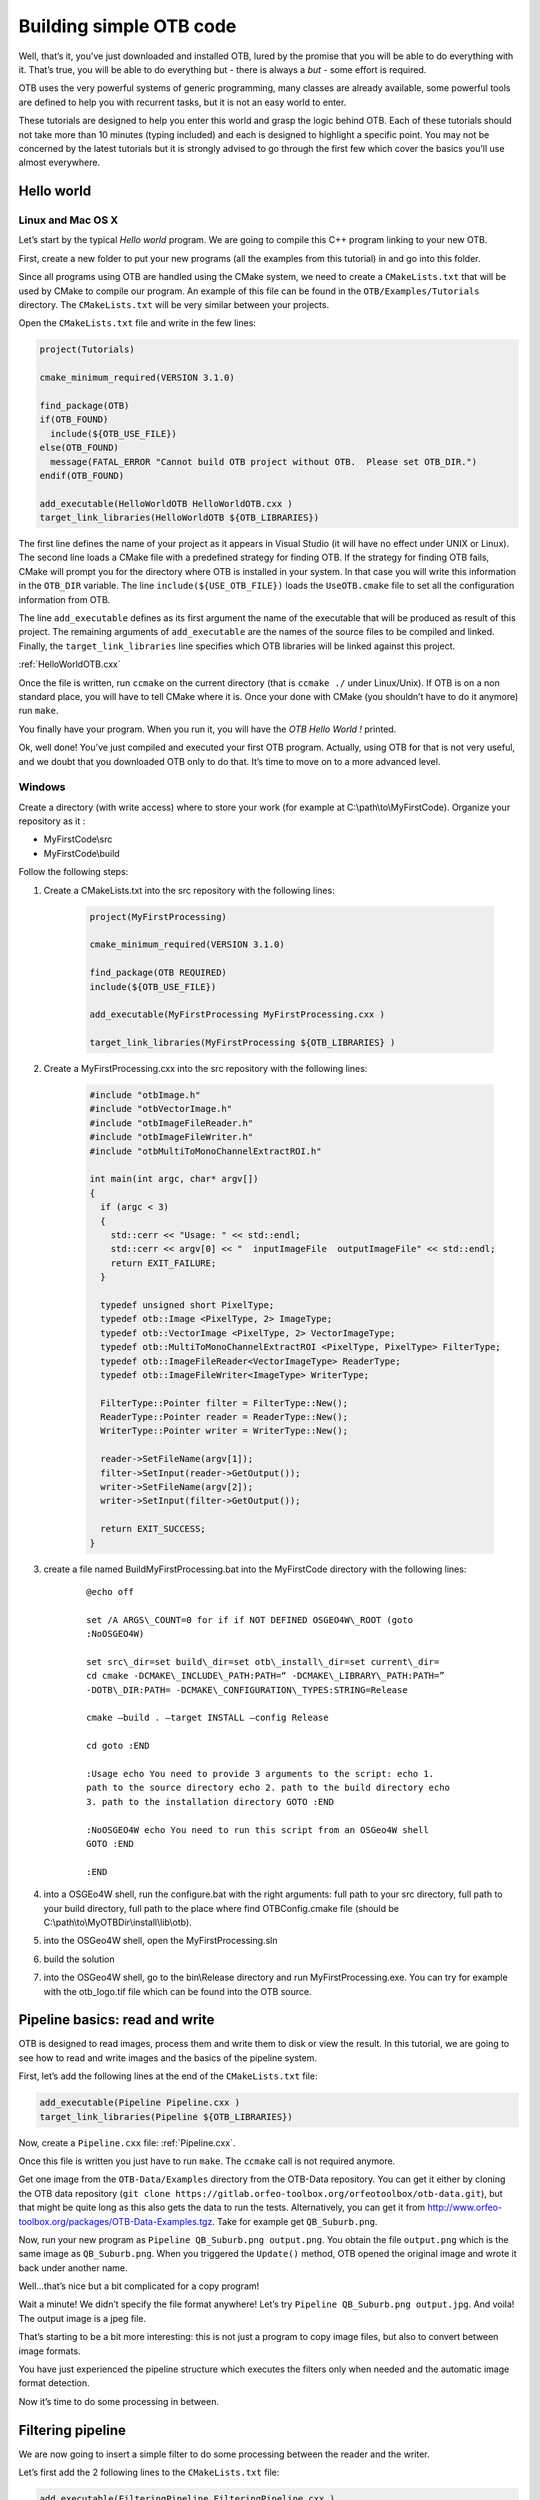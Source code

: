 Building simple OTB code
========================

Well, that’s it, you’ve just downloaded and installed OTB, lured by the
promise that you will be able to do everything with it. That’s true, you
will be able to do everything but - there is always a *but* - some
effort is required.

OTB uses the very powerful systems of generic programming, many classes
are already available, some powerful tools are defined to help you with
recurrent tasks, but it is not an easy world to enter.

These tutorials are designed to help you enter this world and grasp the
logic behind OTB. Each of these tutorials should not take more than 10
minutes (typing included) and each is designed to highlight a specific
point. You may not be concerned by the latest tutorials but it is
strongly advised to go through the first few which cover the basics
you’ll use almost everywhere.

Hello world
-----------

Linux and Mac OS X
~~~~~~~~~~~~~~~~~~

Let’s start by the typical *Hello world* program. We are going to
compile this C++ program linking to your new OTB.

First, create a new folder to put your new programs (all the examples
from this tutorial) in and go into this folder.

Since all programs using OTB are handled using the CMake system, we need
to create a ``CMakeLists.txt`` that will be used by CMake to compile our
program. An example of this file can be found in the
``OTB/Examples/Tutorials`` directory. The ``CMakeLists.txt`` will be
very similar between your projects.

Open the ``CMakeLists.txt`` file and write in the few lines:

.. code-block:: cmake

    project(Tutorials)

    cmake_minimum_required(VERSION 3.1.0)

    find_package(OTB)
    if(OTB_FOUND)
      include(${OTB_USE_FILE})
    else(OTB_FOUND)
      message(FATAL_ERROR "Cannot build OTB project without OTB.  Please set OTB_DIR.")
    endif(OTB_FOUND)

    add_executable(HelloWorldOTB HelloWorldOTB.cxx )
    target_link_libraries(HelloWorldOTB ${OTB_LIBRARIES})

The first line defines the name of your project as it appears in Visual
Studio (it will have no effect under UNIX or Linux). The second line
loads a CMake file with a predefined strategy for finding OTB. If
the strategy for finding OTB fails, CMake will prompt you for the
directory where OTB is installed in your system. In that case you will
write this information in the ``OTB_DIR`` variable. The line
``include(${USE_OTB_FILE})`` loads the ``UseOTB.cmake`` file to set all
the configuration information from OTB.

The line ``add_executable`` defines as its first argument the name of
the executable that will be produced as result of this project. The
remaining arguments of ``add_executable`` are the names of the source
files to be compiled and linked. Finally, the ``target_link_libraries``
line specifies which OTB libraries will be linked against this project.

:ref:`HelloWorldOTB.cxx`

Once the file is written, run ``ccmake`` on the current directory (that
is ``ccmake ./`` under Linux/Unix). If OTB is on a non standard place,
you will have to tell CMake where it is. Once your done with CMake (you
shouldn’t have to do it anymore) run ``make``.

You finally have your program. When you run it, you will have the *OTB
Hello World !* printed.

Ok, well done! You’ve just compiled and executed your first OTB program.
Actually, using OTB for that is not very useful, and we doubt that you
downloaded OTB only to do that. It’s time to move on to a more advanced
level.

Windows
~~~~~~~

Create a directory (with write access) where to store your work (for
example at C:\\path\\to\\MyFirstCode). Organize your repository as it :

-  MyFirstCode\\src

-  MyFirstCode\\build

Follow the following steps:

#. Create a CMakeLists.txt into the src repository with the following
   lines:

    .. code-block:: cmake

       project(MyFirstProcessing)

       cmake_minimum_required(VERSION 3.1.0)

       find_package(OTB REQUIRED)
       include(${OTB_USE_FILE})

       add_executable(MyFirstProcessing MyFirstProcessing.cxx )

       target_link_libraries(MyFirstProcessing ${OTB_LIBRARIES} )

#. Create a MyFirstProcessing.cxx into the src repository with the
   following lines:

    .. code-block:: cpp

       #include "otbImage.h"
       #include "otbVectorImage.h"
       #include "otbImageFileReader.h"
       #include "otbImageFileWriter.h"
       #include "otbMultiToMonoChannelExtractROI.h"

       int main(int argc, char* argv[])
       {
         if (argc < 3)
         {
           std::cerr << "Usage: " << std::endl;
           std::cerr << argv[0] << "  inputImageFile  outputImageFile" << std::endl;
           return EXIT_FAILURE;
         }

         typedef unsigned short PixelType;
         typedef otb::Image <PixelType, 2> ImageType;
         typedef otb::VectorImage <PixelType, 2> VectorImageType;
         typedef otb::MultiToMonoChannelExtractROI <PixelType, PixelType> FilterType;
         typedef otb::ImageFileReader<VectorImageType> ReaderType;
         typedef otb::ImageFileWriter<ImageType> WriterType;

         FilterType::Pointer filter = FilterType::New();
         ReaderType::Pointer reader = ReaderType::New();
         WriterType::Pointer writer = WriterType::New();

         reader->SetFileName(argv[1]);
         filter->SetInput(reader->GetOutput());
         writer->SetFileName(argv[2]);
         writer->SetInput(filter->GetOutput());

         return EXIT_SUCCESS;
       }

#. create a file named BuildMyFirstProcessing.bat into the MyFirstCode
   directory with the following lines:

    ::

       @echo off

       set /A ARGS\_COUNT=0 for if if NOT DEFINED OSGEO4W\_ROOT (goto
       :NoOSGEO4W)

       set src\_dir=set build\_dir=set otb\_install\_dir=set current\_dir=
       cd cmake -DCMAKE\_INCLUDE\_PATH:PATH=“ -DCMAKE\_LIBRARY\_PATH:PATH=”
       -DOTB\_DIR:PATH= -DCMAKE\_CONFIGURATION\_TYPES:STRING=Release

       cmake –build . –target INSTALL –config Release

       cd goto :END

       :Usage echo You need to provide 3 arguments to the script: echo 1.
       path to the source directory echo 2. path to the build directory echo
       3. path to the installation directory GOTO :END

       :NoOSGEO4W echo You need to run this script from an OSGeo4W shell
       GOTO :END

       :END

#. into a OSGEo4W shell, run the configure.bat with the right arguments:
   full path to your src directory, full path to your build directory,
   full path to the place where find OTBConfig.cmake file (should be
   C:\\path\\to\\MyOTBDir\\install\\lib\\otb).

#. into the OSGeo4W shell, open the MyFirstProcessing.sln

#. build the solution

#. into the OSGeo4W shell, go to the bin\\Release directory and run
   MyFirstProcessing.exe. You can try for example with the otb\_logo.tif
   file which can be found into the OTB source.

Pipeline basics: read and write
-------------------------------

OTB is designed to read images, process them and write them to disk or
view the result. In this tutorial, we are going to see how to read and
write images and the basics of the pipeline system.

First, let’s add the following lines at the end of the
``CMakeLists.txt`` file:

.. code-block:: cmake

    add_executable(Pipeline Pipeline.cxx )
    target_link_libraries(Pipeline ${OTB_LIBRARIES})

Now, create a ``Pipeline.cxx`` file: :ref:`Pipeline.cxx`.

Once this file is written you just have to run ``make``. The ``ccmake``
call is not required anymore.

Get one image from the ``OTB-Data/Examples`` directory from the OTB-Data
repository. You can get it either by cloning the OTB data repository
(``git clone https://gitlab.orfeo-toolbox.org/orfeotoolbox/otb-data.git``),
but that might be quite long as this also gets the data to run the
tests. Alternatively, you can get it from
http://www.orfeo-toolbox.org/packages/OTB-Data-Examples.tgz. Take for
example get ``QB_Suburb.png``.

Now, run your new program as ``Pipeline QB_Suburb.png output.png``. You
obtain the file ``output.png`` which is the same image as
``QB_Suburb.png``. When you triggered the ``Update()`` method, OTB
opened the original image and wrote it back under another name.

Well…that’s nice but a bit complicated for a copy program!

Wait a minute! We didn’t specify the file format anywhere! Let’s try
``Pipeline QB_Suburb.png output.jpg``. And voila! The output image is a
jpeg file.

That’s starting to be a bit more interesting: this is not just a program
to copy image files, but also to convert between image formats.

You have just experienced the pipeline structure which executes the
filters only when needed and the automatic image format detection.

Now it’s time to do some processing in between.

Filtering pipeline
------------------

We are now going to insert a simple filter to do some processing between
the reader and the writer.

Let’s first add the 2 following lines to the ``CMakeLists.txt`` file:

.. code-block:: cmake

    add_executable(FilteringPipeline FilteringPipeline.cxx )
    target_link_libraries(FilteringPipeline ${OTB_LIBRARIES})

See example :ref:`FilteringPipeline.cxx`

Compile with ``make`` and execute as
``FilteringPipeline QB_Suburb.png output.png``.

You have the filtered version of your image in the ``output.png`` file.

Now, you can practice a bit and try to replace the filter by one of the
150+ filters which inherit from the :doxygen-itk:`ImageToImageFilter`
class. You will definitely find some useful filters here!

Handling types: scaling output
------------------------------

If you tried some other filter in the previous example, you may have
noticed that in some cases, it does not make sense to save the output
directly as an integer. This is the case if you tried the
:doxygen-itk:`CannyEdgeDetectionImageFilter`. If you tried to use it
directly in the previous example, you will have some warning about
converting to unsigned char from double.

The output of the Canny edge detection is a floating point number. A
simple solution would be to used double as the pixel type.
Unfortunately, most image formats use integer typed and you should
convert the result to an integer image if you still want to visualize
your images with your usual viewer (we will see in a tutorial later how
you can avoid that using the built-in viewer).

To realize this conversion, we will use the
:doxygen-itk:`RescaleIntensityImageFilter`.

Add the two lines to the ``CMakeLists.txt`` file:

.. code-block:: cmake

    add_executable(ScalingPipeline ScalingPipeline.cxx )
    target_link_libraries(ScalingPipeline ${OTB_LIBRARIES})

See example :ref:`ScalingPipeline.cxx`

As you should be getting used to it by now, compile with ``make`` and
execute as ``ScalingPipeline QB_Suburb.png output.png``.

You have the filtered version of your image in the ``output.png`` file.

Working with multispectral or color images
------------------------------------------

So far, as you may have noticed, we have been working with grey level
images, i.e. with only one spectral band. If you tried to process a
color image with some of the previous examples you have probably
obtained a deceiving grey result.

Often, satellite images combine several spectral band to help the
identification of materials: this is called multispectral imagery. In
this tutorial, we are going to explore some of the mechanisms used by
OTB to process multispectral images.

Add the following lines in the ``CMakeLists.txt`` file:

.. code-block:: cmake

    add_executable(Multispectral Multispectral.cxx )
    target_link_libraries(Multispectral ${OTB_LIBRARIES})

See example :ref:`Multispectral.cxx`

Compile with ``make`` and execute as
``./Multispectral qb_RoadExtract.tif qb_blue.tif qb_shiftscale.tif``.

Going from raw satellite images to useful products
--------------------------------------------------

Quite often, when you buy satellite images, you end up with several
images. In the case of optical satellite, you often have a panchromatic
spectral band with the highest spatial resolution and a multispectral
product of the same area with a lower resolution. The resolution ratio
is likely to be around 4.

To get the best of the image processing algorithms, you want to combine
these data to produce a new image with the highest spatial resolution
and several spectral band. This step is called fusion and you can find
more details about it in [sec:Fusion]. However, the fusion suppose that
your two images represents exactly the same area. There are different
solutions to process your data to reach this situation. Here we are
going to use the metadata available with the images to produce an
orthorectification as detailed in [sec:Ortho].

First you need to add the following lines in the ``CMakeLists.txt``
file:

.. code-block:: cmake

    add_executable(OrthoFusion  OrthoFusion.cxx)
    target_link_libraries(OrthoFusion ${OTB_LIBRARIES})

See example :ref:`OrthoFusion.cxx`
